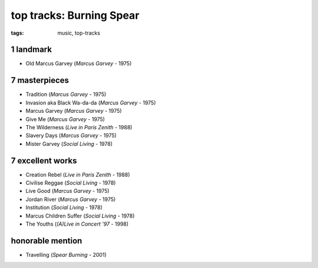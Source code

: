 top tracks: Burning Spear
=========================

:tags: music, top-tracks



1 landmark
----------

-  Old Marcus Garvey (*Marcus Garvey* - 1975)

7 masterpieces
--------------

-  Tradition (*Marcus Garvey* - 1975)
-  Invasion aka Black Wa-da-da (*Marcus Garvey* - 1975)
-  Marcus Garvey (*Marcus Garvey* - 1975)
-  Give Me (*Marcus Garvey* - 1975)
-  The Wilderness (*Live in Paris Zenith* - 1988)
-  Slavery Days (*Marcus Garvey* - 1975)
-  Mister Garvey (*Social Living* - 1978)

7 excellent works
-----------------

-  Creation Rebel (*Live in Paris Zenith* - 1988)
-  Civilise Reggae (*Social Living* - 1978)
-  Live Good (*Marcus Garvey* - 1975)
-  Jordan River (*Marcus Garvey* - 1975)
-  Institution (*Social Living* - 1978)
-  Marcus Children Suffer (*Social Living* - 1978)
-  The Youths (*(A)Live in Concert '97* - 1998)

honorable mention
-----------------

- Travelling (*Spear Burning* - 2001)
